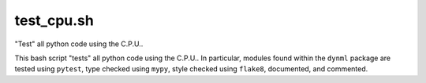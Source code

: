 test_cpu.sh
===========

"Test" all python code using the C.P.U..

This bash script "tests" all python code using the C.P.U.. In particular,
modules found within the ``dynml`` package are tested using ``pytest``, type
checked using ``mypy``, style checked using ``flake8``, documented, and
commented.
